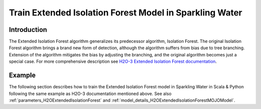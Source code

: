 .. _extended_isolation_forest:

Train Extended Isolation Forest Model in Sparkling Water
--------------------------------------------------------

Introduction
~~~~~~~~~~~~
The Extended Isolation Forest algorithm generalizes its predecessor algorithm, Isolation Forest. The original Isolation Forest algorithm brings a brand new form of detection, although the algorithm suffers from bias due to tree branching. Extension of the algorithm mitigates the bias by adjusting the branching, and the original algorithm becomes just a special case.
For more comprehensive description see `H2O-3 Extended Isolation Forest documentation <https://docs.h2o.ai/h2o/latest-stable/h2o-docs/data-science/eif.html>`__.

Example
~~~~~~~

The following section describes how to train the Extended Isolation Forest model in Sparkling Water in Scala & Python following the same example as H2O-3 documentation mentioned above. See also :ref:`parameters_H2OExtendedIsolationForest`
and :ref:`model_details_H2OExtendedIsolationForestMOJOModel`.

.. content-tabs::

    .. tab-container:: Scala
        :title: Scala

        First, let's start Sparkling Shell as

        .. code:: shell

            ./bin/sparkling-shell

        Start H2O cluster inside the Spark environment

        .. code:: scala

            import ai.h2o.sparkling._
            import java.net.URI
            val hc = H2OContext.getOrCreate()

        Parse the data using H2O and convert them to Spark Frame

        .. code:: scala

            import org.apache.spark.SparkFiles
            val datasetUrl = "https://raw.githubusercontent.com/h2oai/sparkling-water/master/examples/smalldata/prostate/prostate.csv"
            spark.sparkContext.addFile(datasetUrl) //for example purposes, on a real cluster it's better to load directly from distributed storage
            val sparkDF = spark.read.option("header", "true").option("inferSchema", "true").csv(SparkFiles.get("prostate.csv"))
            val Array(trainingDF, testingDF) = sparkDF.randomSplit(Array(0.8, 0.2))

        Train the model. You can configure all the available Extended Isolation Forest arguments using provided setters.

        .. code:: scala

            import ai.h2o.sparkling.ml.algos.H2OExtendedIsolationForest

            val predictors = Array("AGE", "RACE", "DPROS", "DCAPS", "PSA", "VOL", "GLEASON")

            val algo = new H2OExtendedIsolationForest()
               .setSampleSize(256)
               .setNtrees(100)
               .setExtensionLevel(predictors.length - 1)
               .setSeed(1234)
               .setFeaturesCols(predictors)

            val model = algo.fit(trainingDF)

        Run Predictions

        .. code:: scala

            model.transform(testingDF).show(truncate = false)

        View model summary containing info about trained trees etc.

        .. code:: scala

            model.getModelSummary()

        You can also get other model details by calling methods listed in :ref:`model_details_H2OExtendedIsolationForestMOJOModel`.


    .. tab-container:: Python
        :title: Python

        First, let's start PySparkling Shell as

        .. code:: shell

            ./bin/pysparkling

        Start H2O cluster inside the Spark environment

        .. code:: python

            from pysparkling import *
            hc = H2OContext.getOrCreate()

        Parse the data using H2O and convert them to Spark Frame

        .. code:: python

            import h2o
            frame = h2o.import_file("https://raw.githubusercontent.com/h2oai/sparkling-water/master/examples/smalldata/prostate/prostate.csv")
            sparkDF = hc.asSparkFrame(frame)
            [trainingDF, testingDF] = sparkDF.randomSplit([0.8, 0.2])

        Train the model. You can configure all the available ExtendedIsolationForest arguments using provided setters or constructor parameters.

        .. code:: python

            from pysparkling.ml import H2OExtendedIsolationForest

            predictors = ["AGE", "RACE", "DPROS", "DCAPS", "PSA", "VOL", "GLEASON"]

            algo = H2OExtendedIsolationForest(featuresCols=predictors,
                                              sampleSize=256,
                                              ntrees=100,
                                              seed=1234,
                                              extensionLevel=len(predictors) - 1)

            model = algo.fit(trainingDF)

        Run Predictions

        .. code:: python

            model.transform(testingDF).show(truncate = False)

        View model summary containing info about trained trees etc.

        .. code:: python

            model.getModelSummary()

        You can also get other model details by calling methods listed in :ref:`model_details_H2OExtendedIsolationForestMOJOModel`.
